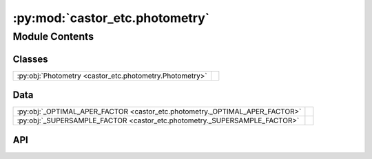 :py:mod:`castor_etc.photometry`
===============================

.. py:module:: castor_etc.photometry

.. autodoc2-docstring:: castor_etc.photometry
   :parser: myst
   :allowtitles:

Module Contents
---------------

Classes
~~~~~~~

.. list-table::
   :class: autosummary longtable
   :align: left

   * - :py:obj:`Photometry <castor_etc.photometry.Photometry>`
     - .. autodoc2-docstring:: castor_etc.photometry.Photometry
          :parser: myst
          :summary:

Data
~~~~

.. list-table::
   :class: autosummary longtable
   :align: left

   * - :py:obj:`_OPTIMAL_APER_FACTOR <castor_etc.photometry._OPTIMAL_APER_FACTOR>`
     - .. autodoc2-docstring:: castor_etc.photometry._OPTIMAL_APER_FACTOR
          :parser: myst
          :summary:
   * - :py:obj:`_SUPERSAMPLE_FACTOR <castor_etc.photometry._SUPERSAMPLE_FACTOR>`
     - .. autodoc2-docstring:: castor_etc.photometry._SUPERSAMPLE_FACTOR
          :parser: myst
          :summary:

API
~~~

.. py:data:: _OPTIMAL_APER_FACTOR
   :canonical: castor_etc.photometry._OPTIMAL_APER_FACTOR
   :value: 1.4

   .. autodoc2-docstring:: castor_etc.photometry._OPTIMAL_APER_FACTOR
      :parser: myst

.. py:data:: _SUPERSAMPLE_FACTOR
   :canonical: castor_etc.photometry._SUPERSAMPLE_FACTOR
   :value: 20

   .. autodoc2-docstring:: castor_etc.photometry._SUPERSAMPLE_FACTOR
      :parser: myst

.. py:class:: Photometry(TelescopeObj, SourceObj, BackgroundObj)
   :canonical: castor_etc.photometry.Photometry

   .. autodoc2-docstring:: castor_etc.photometry.Photometry
      :parser: myst

   .. rubric:: Initialization

   .. autodoc2-docstring:: castor_etc.photometry.Photometry.__init__
      :parser: myst

   .. py:method:: copy()
      :canonical: castor_etc.photometry.Photometry.copy

      .. autodoc2-docstring:: castor_etc.photometry.Photometry.copy
         :parser: myst

   .. py:method:: _assign_exact_npix()
      :canonical: castor_etc.photometry.Photometry._assign_exact_npix

      .. autodoc2-docstring:: castor_etc.photometry.Photometry._assign_exact_npix
         :parser: myst

   .. py:method:: _create_aper_arrs(half_x, half_y, center, overwrite=False)
      :canonical: castor_etc.photometry.Photometry._create_aper_arrs

      .. autodoc2-docstring:: castor_etc.photometry.Photometry._create_aper_arrs
         :parser: myst

   .. py:method:: _calc_source_weights(center)
      :canonical: castor_etc.photometry.Photometry._calc_source_weights

      .. autodoc2-docstring:: castor_etc.photometry.Photometry._calc_source_weights
         :parser: myst

   .. py:method:: show_source_weights(passband, mark_source=False, source_markersize=4, norm=None, plot=True)
      :canonical: castor_etc.photometry.Photometry.show_source_weights

      .. autodoc2-docstring:: castor_etc.photometry.Photometry.show_source_weights
         :parser: myst

   .. py:method:: show_aper_weights(plot=True)
      :canonical: castor_etc.photometry.Photometry.show_aper_weights

      .. autodoc2-docstring:: castor_etc.photometry.Photometry.show_aper_weights
         :parser: myst

   .. py:method:: set_background_weights(sky_background_weights)
      :canonical: castor_etc.photometry.Photometry.set_background_weights

      .. autodoc2-docstring:: castor_etc.photometry.Photometry.set_background_weights
         :parser: myst

   .. py:method:: set_dark_current_weights(dark_current_weights)
      :canonical: castor_etc.photometry.Photometry.set_dark_current_weights

      .. autodoc2-docstring:: castor_etc.photometry.Photometry.set_dark_current_weights
         :parser: myst

   .. py:method:: _bin_arrs_remove_nans(center)
      :canonical: castor_etc.photometry.Photometry._bin_arrs_remove_nans

      .. autodoc2-docstring:: castor_etc.photometry.Photometry._bin_arrs_remove_nans
         :parser: myst

   .. py:method:: _rotate_ab_to_xy(a, b, rotation, px_scale_arcsec)
      :canonical: castor_etc.photometry.Photometry._rotate_ab_to_xy
      :staticmethod:

      .. autodoc2-docstring:: castor_etc.photometry.Photometry._rotate_ab_to_xy
         :parser: myst

   .. py:method:: use_optimal_aperture(factor=_OPTIMAL_APER_FACTOR, quiet=False, overwrite=False)
      :canonical: castor_etc.photometry.Photometry.use_optimal_aperture

      .. autodoc2-docstring:: castor_etc.photometry.Photometry.use_optimal_aperture
         :parser: myst

   .. py:method:: use_elliptical_aperture(a, b, center=[0, 0] << u.arcsec, rotation=0, quiet=False, overwrite=False)
      :canonical: castor_etc.photometry.Photometry.use_elliptical_aperture

      .. autodoc2-docstring:: castor_etc.photometry.Photometry.use_elliptical_aperture
         :parser: myst

   .. py:method:: use_rectangular_aperture(width, length, center=[0, 0] << u.arcsec, quiet=False, overwrite=False)
      :canonical: castor_etc.photometry.Photometry.use_rectangular_aperture

      .. autodoc2-docstring:: castor_etc.photometry.Photometry.use_rectangular_aperture
         :parser: myst

   .. py:method:: _calc_snr_from_t(t, signal, totskynoise, darkcurrent, readnoise, read_npix, nread=1)
      :canonical: castor_etc.photometry.Photometry._calc_snr_from_t
      :staticmethod:

      .. autodoc2-docstring:: castor_etc.photometry.Photometry._calc_snr_from_t
         :parser: myst

   .. py:method:: _calc_t_from_snr(snr, signal, totskynoise, darkcurrent, readnoise, read_npix, nread=1)
      :canonical: castor_etc.photometry.Photometry._calc_t_from_snr
      :staticmethod:

      .. autodoc2-docstring:: castor_etc.photometry.Photometry._calc_t_from_snr
         :parser: myst

   .. py:method:: calc_snr_or_t(t=None, snr=None, reddening=0, npix=None, nread=1, quiet=False)
      :canonical: castor_etc.photometry.Photometry.calc_snr_or_t

      .. autodoc2-docstring:: castor_etc.photometry.Photometry.calc_snr_or_t
         :parser: myst
